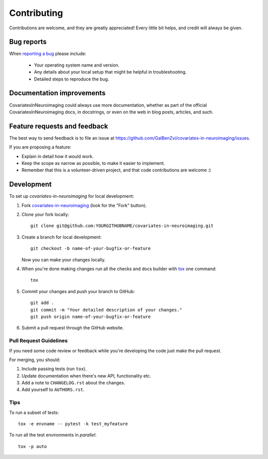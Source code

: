 ============
Contributing
============

Contributions are welcome, and they are greatly appreciated! Every
little bit helps, and credit will always be given.

Bug reports
===========

When `reporting a bug <https://github.com/GalBenZvi/covariates-in-neuroimaging/issues>`_ please include:

    * Your operating system name and version.
    * Any details about your local setup that might be helpful in troubleshooting.
    * Detailed steps to reproduce the bug.

Documentation improvements
==========================

CovariatesInNeuroimaging could always use more documentation, whether as part of the
official CovariatesInNeuroimaging docs, in docstrings, or even on the web in blog posts,
articles, and such.

Feature requests and feedback
=============================

The best way to send feedback is to file an issue at https://github.com/GalBenZvi/covariates-in-neuroimaging/issues.

If you are proposing a feature:

* Explain in detail how it would work.
* Keep the scope as narrow as possible, to make it easier to implement.
* Remember that this is a volunteer-driven project, and that code contributions are welcome :)

Development
===========

To set up `covariates-in-neuroimaging` for local development:

1. Fork `covariates-in-neuroimaging <https://github.com/GalBenZvi/covariates-in-neuroimaging>`_
   (look for the "Fork" button).
2. Clone your fork locally::

    git clone git@github.com:YOURGITHUBNAME/covariates-in-neuroimaging.git

3. Create a branch for local development::

    git checkout -b name-of-your-bugfix-or-feature

   Now you can make your changes locally.

4. When you're done making changes run all the checks and docs builder with `tox <https://tox.readthedocs.io/en/latest/install.html>`_ one command::

    tox

5. Commit your changes and push your branch to GitHub::

    git add .
    git commit -m "Your detailed description of your changes."
    git push origin name-of-your-bugfix-or-feature

6. Submit a pull request through the GitHub website.

Pull Request Guidelines
-----------------------

If you need some code review or feedback while you're developing the code just make the pull request.

For merging, you should:

1. Include passing tests (run ``tox``).
2. Update documentation when there's new API, functionality etc.
3. Add a note to ``CHANGELOG.rst`` about the changes.
4. Add yourself to ``AUTHORS.rst``.



Tips
----

To run a subset of tests::

    tox -e envname -- pytest -k test_myfeature

To run all the test environments in *parallel*::

    tox -p auto
